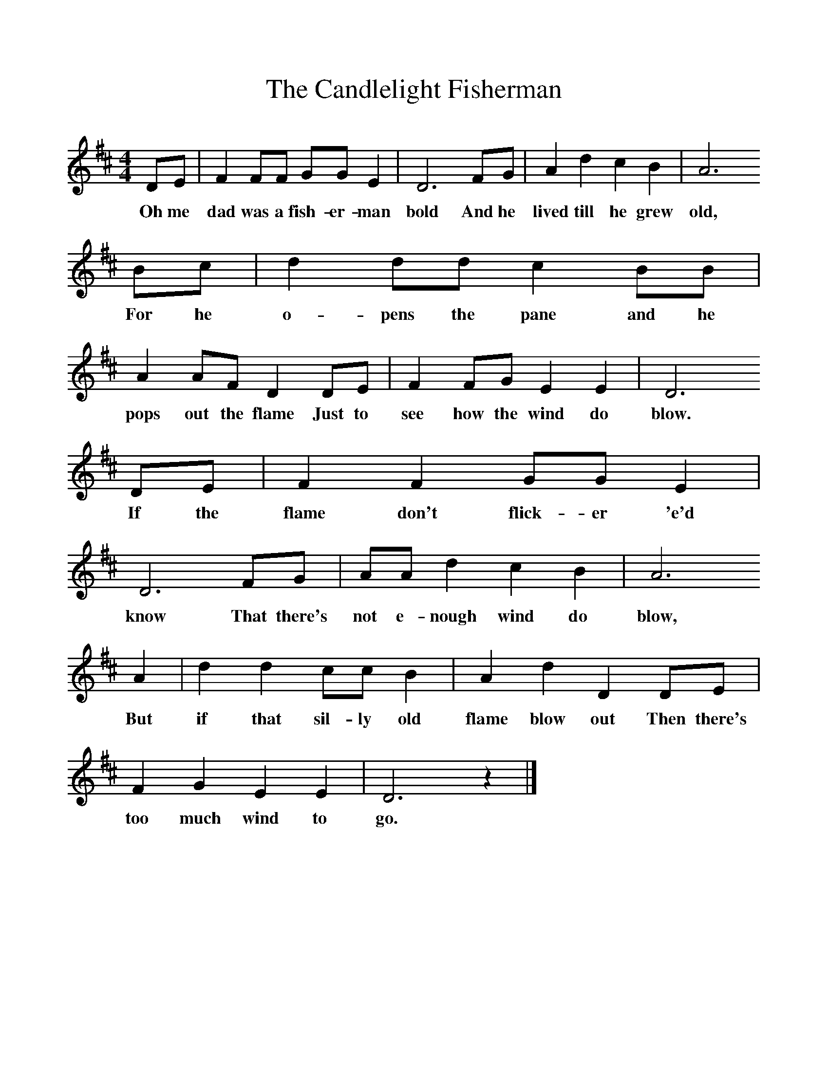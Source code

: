 %%scale 1
X:1     %Music
T:The Candlelight Fisherman
B:Singing Together, Spring 1985, BBC Publications
S:Peter Kennedy
Z:Phil Hamond
F:http://www.folkinfo.org/songs
M:4/4     %Meter
L:1/8     %
K:D
DE |F2 FF GG E2 |D6 FG |A2 d2 c2 B2 |A6 
w:Oh me dad was a fish-er-man bold And he lived till he grew old,
Bc |d2 dd c2 BB |A2 AF D2 DE |F2 FG E2 E2 |D6
w:For he o-pens the pane and he pops out the flame Just to see how the wind do blow.
 DE |F2 F2 GG E2 |D6 FG |AA d2 c2 B2 |A6 
w: If the flame don't flick-er 'e'd know That there's not e-nough wind do blow, 
A2 |d2 d2 cc B2 |A2 d2 D2 DE |F2 G2 E2 E2 | D6 z2 |]
w:But if that sil-ly old flame blow out Then there's too much wind to go.
